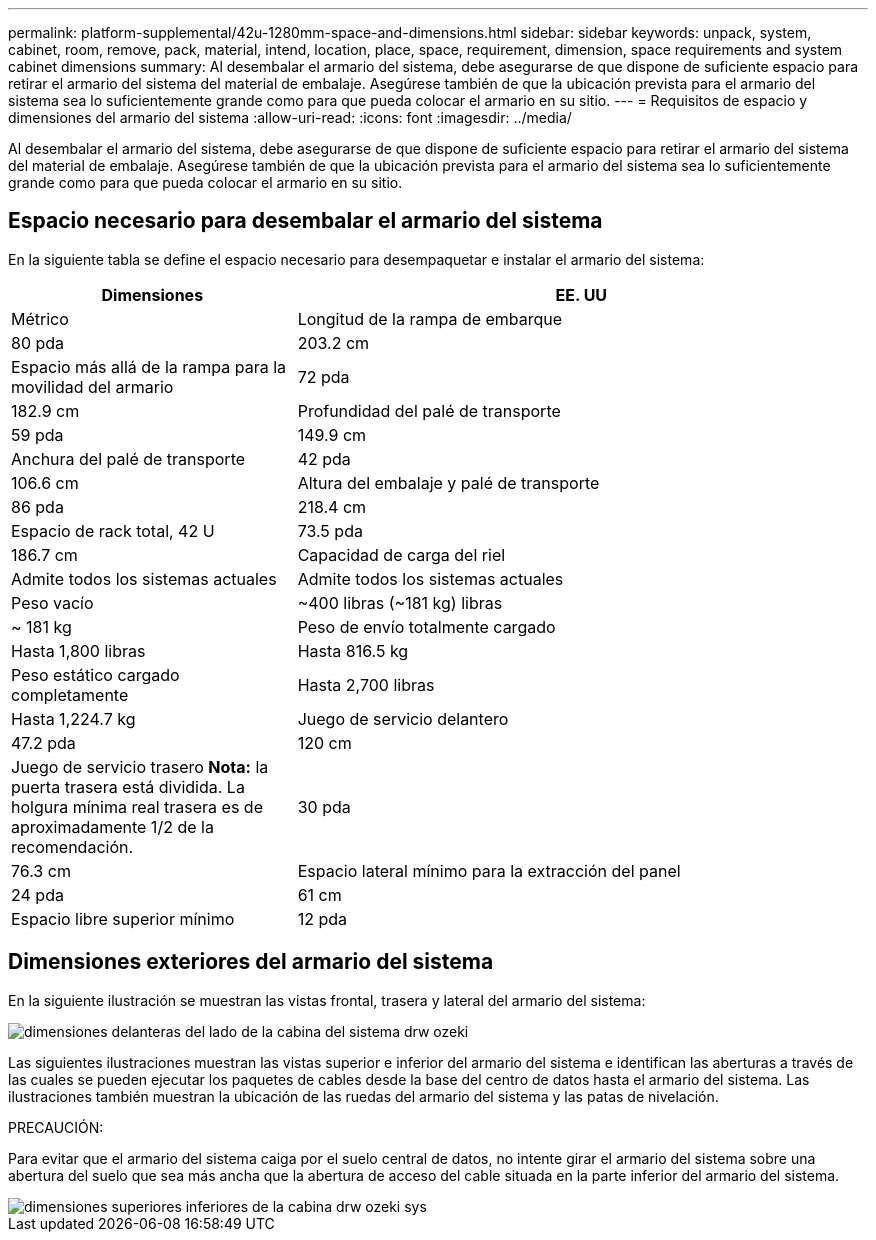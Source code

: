 ---
permalink: platform-supplemental/42u-1280mm-space-and-dimensions.html 
sidebar: sidebar 
keywords: unpack, system, cabinet, room, remove, pack, material, intend, location, place, space, requirement, dimension, space requirements and system cabinet dimensions 
summary: Al desembalar el armario del sistema, debe asegurarse de que dispone de suficiente espacio para retirar el armario del sistema del material de embalaje. Asegúrese también de que la ubicación prevista para el armario del sistema sea lo suficientemente grande como para que pueda colocar el armario en su sitio. 
---
= Requisitos de espacio y dimensiones del armario del sistema
:allow-uri-read: 
:icons: font
:imagesdir: ../media/


[role="lead"]
Al desembalar el armario del sistema, debe asegurarse de que dispone de suficiente espacio para retirar el armario del sistema del material de embalaje. Asegúrese también de que la ubicación prevista para el armario del sistema sea lo suficientemente grande como para que pueda colocar el armario en su sitio.



== Espacio necesario para desembalar el armario del sistema

En la siguiente tabla se define el espacio necesario para desempaquetar e instalar el armario del sistema:

[cols="1,2"]
|===
| Dimensiones | EE. UU 


| Métrico  a| 
Longitud de la rampa de embarque



 a| 
80 pda
 a| 
203.2 cm



 a| 
Espacio más allá de la rampa para la movilidad del armario
 a| 
72 pda



 a| 
182.9 cm
 a| 
Profundidad del palé de transporte



 a| 
59 pda
 a| 
149.9 cm



 a| 
Anchura del palé de transporte
 a| 
42 pda



 a| 
106.6 cm
 a| 
Altura del embalaje y palé de transporte



 a| 
86 pda
 a| 
218.4 cm



 a| 
Espacio de rack total, 42 U
 a| 
73.5 pda



 a| 
186.7 cm
 a| 
Capacidad de carga del riel



 a| 
Admite todos los sistemas actuales
 a| 
Admite todos los sistemas actuales



 a| 
Peso vacío
 a| 
~400 libras (~181 kg) libras



 a| 
~ 181 kg
 a| 
Peso de envío totalmente cargado



 a| 
Hasta 1,800 libras
 a| 
Hasta 816.5 kg



 a| 
Peso estático cargado completamente
 a| 
Hasta 2,700 libras



 a| 
Hasta 1,224.7 kg
 a| 
Juego de servicio delantero



 a| 
47.2 pda
 a| 
120 cm



 a| 
Juego de servicio trasero *Nota:* la puerta trasera está dividida. La holgura mínima real trasera es de aproximadamente 1/2 de la recomendación.
 a| 
30 pda



 a| 
76.3 cm
 a| 
Espacio lateral mínimo para la extracción del panel



 a| 
24 pda
 a| 
61 cm



 a| 
Espacio libre superior mínimo
 a| 
12 pda

|===


== Dimensiones exteriores del armario del sistema

En la siguiente ilustración se muestran las vistas frontal, trasera y lateral del armario del sistema:

image::../media/drw_sys_cab_side_front_dimensions_ozeki.gif[dimensiones delanteras del lado de la cabina del sistema drw ozeki]

Las siguientes ilustraciones muestran las vistas superior e inferior del armario del sistema e identifican las aberturas a través de las cuales se pueden ejecutar los paquetes de cables desde la base del centro de datos hasta el armario del sistema. Las ilustraciones también muestran la ubicación de las ruedas del armario del sistema y las patas de nivelación.

PRECAUCIÓN:

Para evitar que el armario del sistema caiga por el suelo central de datos, no intente girar el armario del sistema sobre una abertura del suelo que sea más ancha que la abertura de acceso del cable situada en la parte inferior del armario del sistema.

image::../media/drw_ozeki_sys_cab_bottom_top_dimensions.gif[dimensiones superiores inferiores de la cabina drw ozeki sys]
